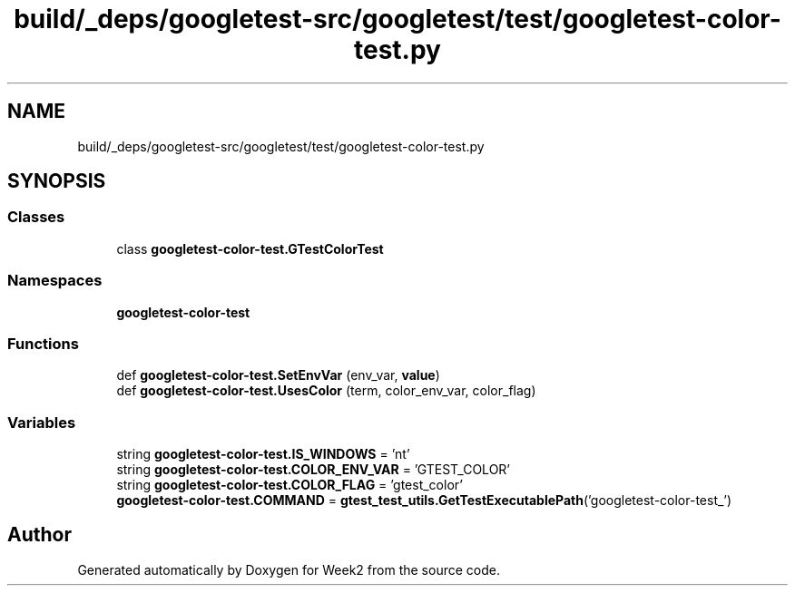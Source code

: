 .TH "build/_deps/googletest-src/googletest/test/googletest-color-test.py" 3 "Tue Sep 12 2023" "Week2" \" -*- nroff -*-
.ad l
.nh
.SH NAME
build/_deps/googletest-src/googletest/test/googletest-color-test.py
.SH SYNOPSIS
.br
.PP
.SS "Classes"

.in +1c
.ti -1c
.RI "class \fBgoogletest\-color\-test\&.GTestColorTest\fP"
.br
.in -1c
.SS "Namespaces"

.in +1c
.ti -1c
.RI " \fBgoogletest\-color\-test\fP"
.br
.in -1c
.SS "Functions"

.in +1c
.ti -1c
.RI "def \fBgoogletest\-color\-test\&.SetEnvVar\fP (env_var, \fBvalue\fP)"
.br
.ti -1c
.RI "def \fBgoogletest\-color\-test\&.UsesColor\fP (term, color_env_var, color_flag)"
.br
.in -1c
.SS "Variables"

.in +1c
.ti -1c
.RI "string \fBgoogletest\-color\-test\&.IS_WINDOWS\fP = 'nt'"
.br
.ti -1c
.RI "string \fBgoogletest\-color\-test\&.COLOR_ENV_VAR\fP = 'GTEST_COLOR'"
.br
.ti -1c
.RI "string \fBgoogletest\-color\-test\&.COLOR_FLAG\fP = 'gtest_color'"
.br
.ti -1c
.RI "\fBgoogletest\-color\-test\&.COMMAND\fP = \fBgtest_test_utils\&.GetTestExecutablePath\fP('googletest\-color\-test_')"
.br
.in -1c
.SH "Author"
.PP 
Generated automatically by Doxygen for Week2 from the source code\&.

